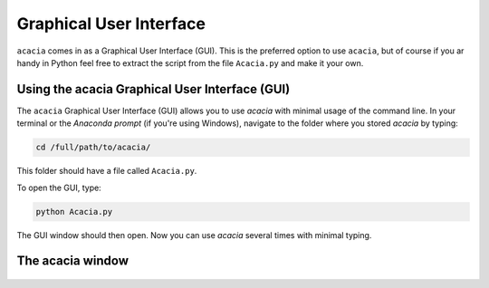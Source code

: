 Graphical User Interface
========================

``acacia`` comes in as a Graphical User Interface (GUI). This is the preferred option to use ``acacia``, but of course if you ar handy in Python feel free to extract the script from the file ``Acacia.py`` and make it your own.

Using the acacia Graphical User Interface (GUI)
---------------------------------------------

The ``acacia`` Graphical User Interface (GUI) allows you to use `acacia` with minimal usage of the command line. In your terminal or the `Anaconda prompt` (if you're using Windows), navigate to the folder where you stored `acacia` by typing:

.. code-block:: console

    cd /full/path/to/acacia/

This folder should have a file called ``Acacia.py``. 

To open the GUI, type:

.. code-block:: console

    python Acacia.py

The GUI window should then open. Now you can use `acacia` several times with minimal typing.


The acacia window
----------------

.. figure:: images/acacia_ui_tuto.png
   :width: 600
   :align: center



